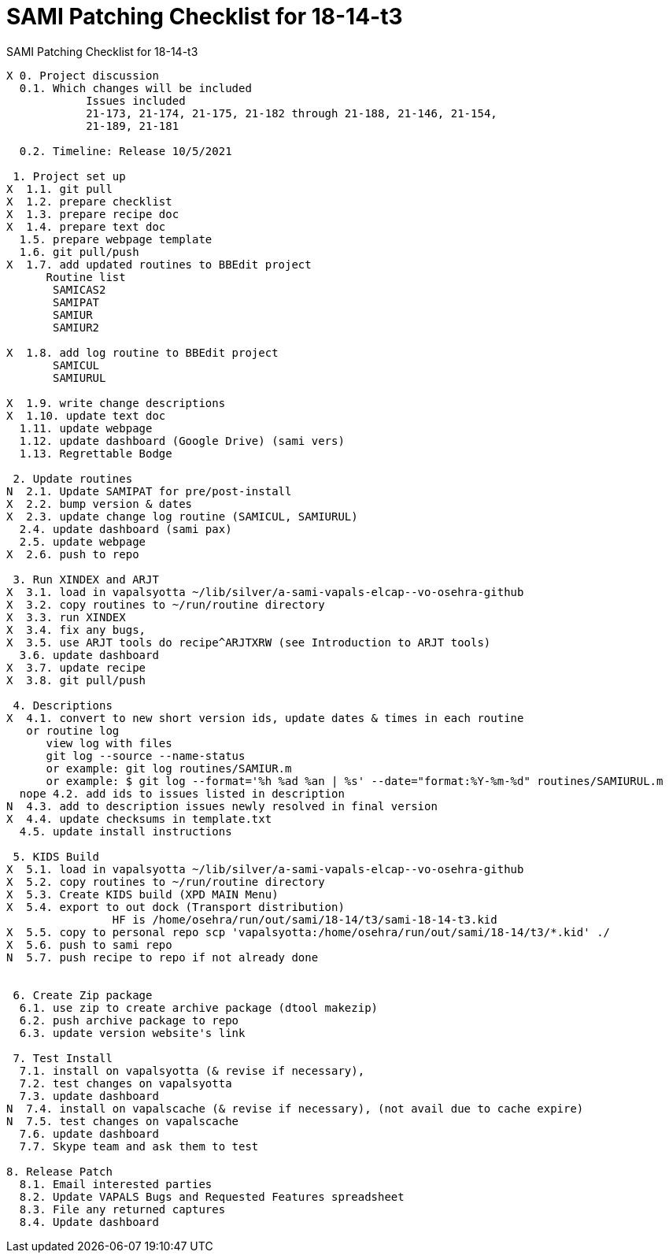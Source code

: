 :doctitle: SAMI Patching Checklist for 18-14-t3

[role="h1 center"]
SAMI Patching Checklist for 18-14-t3

-------------------------------------------------------------------------------
X 0. Project discussion
  0.1. Which changes will be included
	    Issues included
	    21-173, 21-174, 21-175, 21-182 through 21-188, 21-146, 21-154,
	    21-189, 21-181  

  0.2. Timeline: Release 10/5/2021

 1. Project set up
X  1.1. git pull
X  1.2. prepare checklist
X  1.3. prepare recipe doc
X  1.4. prepare text doc
  1.5. prepare webpage template
  1.6. git pull/push
X  1.7. add updated routines to BBEdit project
      Routine list
       SAMICAS2
       SAMIPAT
       SAMIUR
       SAMIUR2
       
X  1.8. add log routine to BBEdit project
       SAMICUL
       SAMIURUL

X  1.9. write change descriptions
X  1.10. update text doc
  1.11. update webpage
  1.12. update dashboard (Google Drive) (sami vers)
  1.13. Regrettable Bodge

 2. Update routines
N  2.1. Update SAMIPAT for pre/post-install
X  2.2. bump version & dates
X  2.3. update change log routine (SAMICUL, SAMIURUL)
  2.4. update dashboard (sami pax)
  2.5. update webpage
X  2.6. push to repo

 3. Run XINDEX and ARJT
X  3.1. load in vapalsyotta ~/lib/silver/a-sami-vapals-elcap--vo-osehra-github
X  3.2. copy routines to ~/run/routine directory
X  3.3. run XINDEX
X  3.4. fix any bugs,
X  3.5. use ARJT tools do recipe^ARJTXRW (see Introduction to ARJT tools)
  3.6. update dashboard
X  3.7. update recipe
X  3.8. git pull/push

 4. Descriptions
X  4.1. convert to new short version ids, update dates & times in each routine
   or routine log
      view log with files
      git log --source --name-status
      or example: git log routines/SAMIUR.m
      or example: $ git log --format='%h %ad %an | %s' --date="format:%Y-%m-%d" routines/SAMIURUL.m
  nope 4.2. add ids to issues listed in description
N  4.3. add to description issues newly resolved in final version
X  4.4. update checksums in template.txt
  4.5. update install instructions

 5. KIDS Build
X  5.1. load in vapalsyotta ~/lib/silver/a-sami-vapals-elcap--vo-osehra-github
X  5.2. copy routines to ~/run/routine directory
X  5.3. Create KIDS build (XPD MAIN Menu)
X  5.4. export to out dock (Transport distribution) 
		HF is /home/osehra/run/out/sami/18-14/t3/sami-18-14-t3.kid
X  5.5. copy to personal repo scp 'vapalsyotta:/home/osehra/run/out/sami/18-14/t3/*.kid' ./
X  5.6. push to sami repo
N  5.7. push recipe to repo if not already done


 6. Create Zip package
  6.1. use zip to create archive package (dtool makezip)
  6.2. push archive package to repo
  6.3. update version website's link

 7. Test Install
  7.1. install on vapalsyotta (& revise if necessary),
  7.2. test changes on vapalsyotta
  7.3. update dashboard
N  7.4. install on vapalscache (& revise if necessary), (not avail due to cache expire)
N  7.5. test changes on vapalscache
  7.6. update dashboard
  7.7. Skype team and ask them to test

8. Release Patch
  8.1. Email interested parties
  8.2. Update VAPALS Bugs and Requested Features spreadsheet
  8.3. File any returned captures
  8.4. Update dashboard
-------------------------------------------------------------------------------
